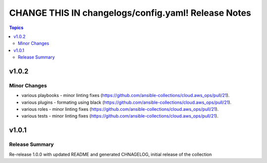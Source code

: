 ====================================================
CHANGE THIS IN changelogs/config.yaml! Release Notes
====================================================

.. contents:: Topics


v1.0.2
======

Minor Changes
-------------

- various playbooks - minor linting fixes (https://github.com/ansible-collections/cloud.aws_ops/pull/21).
- various plugins - formating using black (https://github.com/ansible-collections/cloud.aws_ops/pull/21).
- various roles - minor linting fixes (https://github.com/ansible-collections/cloud.aws_ops/pull/21).
- various tests - minor linting fixes (https://github.com/ansible-collections/cloud.aws_ops/pull/21).

v1.0.1
======

Release Summary
---------------

Re-release 1.0.0 with updated README and generated CHNAGELOG, initial release of the collection
